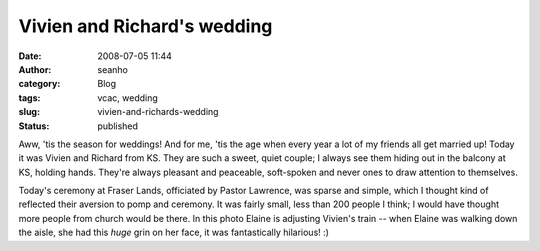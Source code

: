 Vivien and Richard's wedding
############################
:date: 2008-07-05 11:44
:author: seanho
:category: Blog
:tags: vcac, wedding
:slug: vivien-and-richards-wedding
:status: published

Aww, 'tis the season for weddings! And for me, 'tis the age when every
year a lot of my friends all get married up! Today it was Vivien and
Richard from KS. They are such a sweet, quiet couple; I always see them
hiding out in the balcony at KS, holding hands. They're always pleasant
and peaceable, soft-spoken and never ones to draw attention to
themselves.

Today's ceremony at Fraser Lands, officiated by Pastor Lawrence, was
sparse and simple, which I thought kind of reflected their aversion to
pomp and ceremony. It was fairly small, less than 200 people I think; I
would have thought more people from church would be there. In this photo
Elaine is adjusting Vivien's train -- when Elaine was walking down the
aisle, she had this \ *huge* grin on her face, it was fantastically
hilarious! :)
